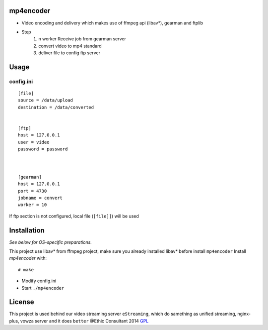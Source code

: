 mp4encoder
============
* Video encoding and delivery which makes use of ffmpeg api (libav*), gearman and ftplib  

* Step
	1. n worker Receive job from gearman server
	2. convert video to mp4 standard
	3. deliver file to config ftp server

Usage
=====

config.ini
-----------------
::

	[file]
	source = /data/upload
	destination = /data/converted


	[ftp]
	host = 127.0.0.1
	user = video
	password = password



	[gearman]
	host = 127.0.0.1
	port = 4730
	jobname = convert
	worker = 10

If ftp section is not configured, local file (``[file]]``) will be used


Installation
============

*See below for OS-specific preparations.*

This project use libav* from ffmpeg project, make sure you already installed libav* before install ``mp4encoder``
Install *mp4encoder* with:

::

    # make 

- Modify config.ini  

- Start ``./mp4encoder``

License
=======

This project is used behind our video streaming server ``eStreaming``, which do samething as unified streaming, nginx-plus, vowza server and it does ``better``
@Ethic Consultant 2014
`GPL <http://www.gnu.org/licenses/gpl-3.0.txt>`_
